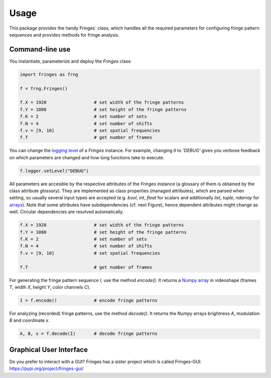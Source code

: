 Usage
=====

This package provides the handy Fringes` class,
which handles all the required parameters
for configuring fringe pattern sequences
and provides methods for fringe analysis.

Command-line use
---------------

You instantiate, parameterize and deploy the `Fringes` class:

.. code-block:: python

    import fringes as frng

    f = frng.Fringes()

    f.X = 1920                  # set width of the fringe patterns
    f.Y = 1080                  # set height of the fringe patterns
    f.K = 2                     # set number of sets
    f.N = 4                     # set number of shifts
    f.v = [9, 10]               # set spatial frequencies
    f.T                         # get number of frames

You can change the `logging level <https://docs.python.org/3/library/logging.html#levels>`_ of a `Fringes` instance.
For example, changing it to `'DEBUG'` gives you verbose feedback on which parameters are changed
and how long functions take to execute.

.. code-block:: python

    f.logger.setLevel("DEBUG")

All parameters are accesible by the respective attributes of the `Fringes` instance
(a glossary of them is obtained by the class attribute `glossary`).
They are implemented as class properties (managed attributes),
which are parsed when setting,
so usually several input types are accepted
(e.g. `bool`, `int`, `float` for scalars
and additionally `list`, `tuple`, `ndarray` for `arrays <https://numpy.org/doc/stable/reference/generated/numpy.ndarray.html>`_).
Note that some attributes have subdependencies (cf. next Figure),
hence dependent attributes might change as well.
Circular dependencies are resolved automatically.

.. code-block:: python

    f.X = 1920                  # set width of the fringe patterns
    f.Y = 1080                  # set height of the fringe patterns
    f.K = 2                     # set number of sets
    f.N = 4                     # set number of shifts
    f.v = [9, 10]               # set spatial frequencies

    f.T                         # get number of frames

For generating the fringe pattern sequence `I`, use the method `encode()`.
It returns a `Numpy array <https://numpy.org/doc/stable/reference/generated/numpy.ndarray.html>`_
in videoshape (frames `T`, width `X`, height `Y`, color channels `C`).

.. code-block:: python

    I = f.encode()              # encode fringe patterns

For analyzing (recorded) fringe patterns, use the method `decode()`.
It returns the Numpy arrays brightness `A`, modulation `B` and coordinate `x`.

.. code-block:: python

    A, B, x = f.decode(I)       # decode fringe patterns

Graphical User Interface
------------------------

Do you prefer to interact with a GUI?
Fringes has a sister project which is called Fringes-GUI: https://pypi.org/project/fringes-gui/
